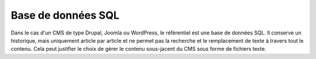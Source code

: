 .. Copyright 2011-2014 Olivier Carrère
.. Cette œuvre est mise à disposition selon les termes de la licence Creative
.. Commons Attribution - Pas d'utilisation commerciale - Partage dans les mêmes
.. conditions 4.0 international.

.. code review: no

.. _base-de-donnees-sql:

Base de données SQL
===================

Dans le cas d'un CMS de type Drupal, Joomla ou WordPress, le référentiel est une
base de données SQL. Il conserve un historique, mais uniquement article par
article et ne permet pas la recherche et le remplacement de texte à travers tout
le contenu. Cela peut justifier le choix de gérer le contenu sous-jacent du CMS
sous forme de fichiers texte.

.. text review: no
